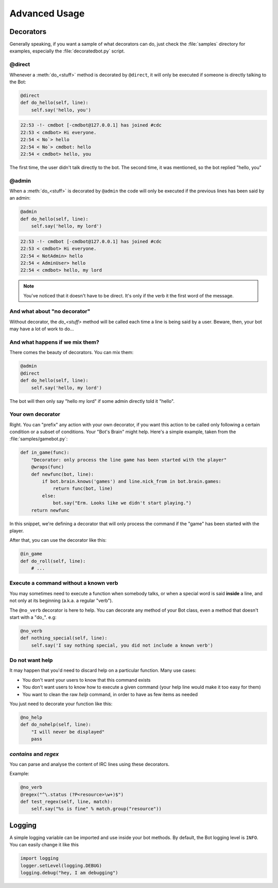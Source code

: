 ==============
Advanced Usage
==============

.. _decorators-section:


Decorators
==========

Generally speaking, if you want a sample of what decorators can do, just check
the :file:`samples` directory for examples, especially the
:file:`decoratedbot.py` script.


@direct
-------

Whenever a :meth:`do_<stuff>` method is decorated by ``@direct``, it will only
be executed if someone is directly talking to the Bot:

.. code-block:: python

    @direct
    def do_hello(self, line):
        self.say('hello, you')

.. code-block:: irc

    22:53 -!- cmdbot [-cmdbot@127.0.0.1] has joined #cdc
    22:53 < cmdbot> Hi everyone.
    22:54 < No`> hello
    22:54 < No`> cmdbot: hello
    22:54 < cmdbot> hello, you

The first time, the user didn't talk directly to the bot. The second time, it
was mentioned, so the bot replied "hello, you"


@admin
------

When a :meth:`do_<stuff>` is decorated by ``@admin`` the code will only be
executed if the previous lines has been said by an admin:

.. code-block:: python

    @admin
    def do_hello(self, line):
        self.say('hello, my lord')

.. code-block:: irc

    22:53 -!- cmdbot [-cmdbot@127.0.0.1] has joined #cdc
    22:53 < cmdbot> Hi everyone.
    22:54 < NotAdmin> hello
    22:54 < AdminUser> hello
    22:54 < cmdbot> hello, my lord

.. note::

    You've noticed that it doesn't have to be direct. It's only if the verb it
    the first word of the message.


And what about "no decorator"
-----------------------------

Without decorator, the `do_<stuff>`  method will be called each time a line is
being said by a user. Beware, then, your bot may have a lot of work to do...


And what happens if we mix them?
--------------------------------

There comes the beauty of decorators. You can mix them:

.. code-block:: python

    @admin
    @direct
    def do_hello(self, line):
        self.say('hello, my lord')

The bot will then only say "hello my lord" if some admin directly told it
"hello".

Your own decorator
------------------

Right. You can "prefix" any action with your own decorator, if you want this
action to be called only following a certain condition or a subset of
conditions. Your "Bot's Brain" might help. Here's a simple example, taken from
the :file:`samples/gamebot.py`:

.. code-block:: python

    def in_game(func):
        "Decorator: only process the line game has been started with the player"
        @wraps(func)
        def newfunc(bot, line):
            if bot.brain.knows('games') and line.nick_from in bot.brain.games:
                return func(bot, line)
            else:
                bot.say("Erm. Looks like we didn't start playing.")
        return newfunc

In this snippet, we're defining a decorator that will only process the command
if the "game" has been started with the player.


After that, you can use the decorator like this:

.. code-block:: python

    @in_game
    def do_roll(self, line):
        # ...

Execute a command without a known verb
--------------------------------------

You may sometimes need to execute a function when somebody talks, or when a
special word is said **inside** a line, and not only at its beginning (a.k.a. a
regular "verb").

The ``@no_verb`` decorator is here to help. You can decorate any method
of your Bot class, even a method that doesn't start with a "do\_". e.g:

.. code-block:: python

    @no_verb
    def nothing_special(self, line):
        self.say('I say nothing special, you did not include a known verb')

Do not want help
----------------

It may happen that you'd need to discard help on a particular function. Many
use cases:

* You don't want your users to know that this command exists
* You don't want users to know how to execute a given command (your help line
  would make it too easy for them)
* You want to clean the raw `help` command, in order to have as few items as
  needed

You just need to decorate your function like this:

.. code-block:: python

    @no_help
    def do_nohelp(self, line):
        "I will never be displayed"
        pass

`contains` and `regex`
----------------------

You can parse and analyse the content of IRC lines using these decorators.

Example:

.. code-block:: python

    @no_verb
    @regex("^\.status (?P<resource>\w+)$")
    def test_regex(self, line, match):
        self.say("%s is fine" % match.group("resource"))



Logging
=======

A simple logging variable can be imported and use inside your bot methods.
By default, the Bot logging level is ``INFO``. You can easily change it like this

.. code-block:: python

    import logging
    logger.setLevel(logging.DEBUG)
    logging.debug("hey, I am debugging")

